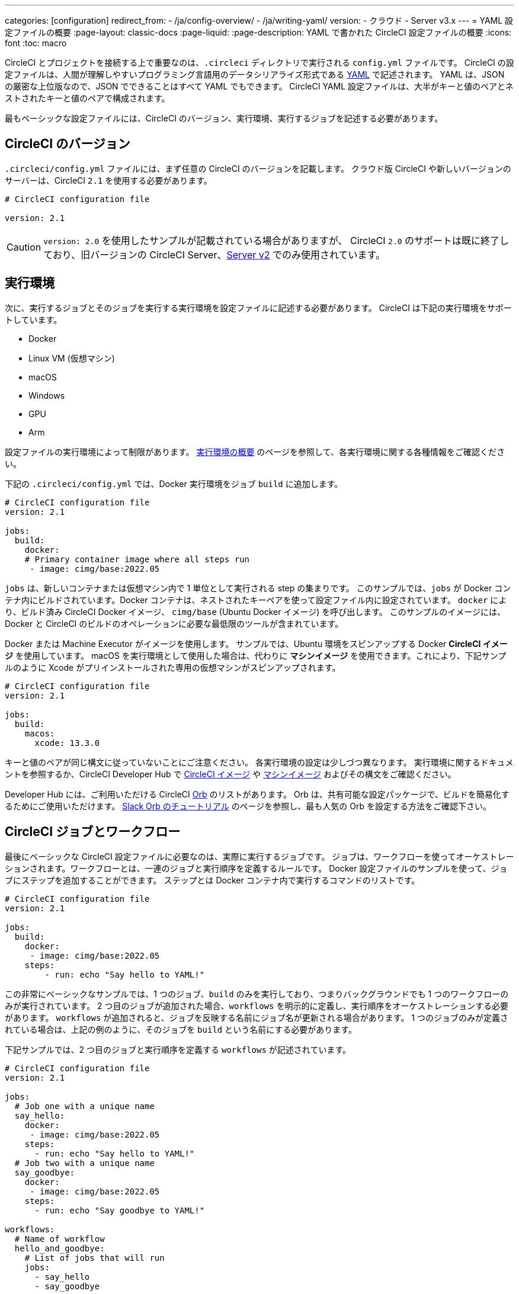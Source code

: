 ---

categories: [configuration]
redirect_from:
  - /ja/config-overview/
  - /ja/writing-yaml/
version:
- クラウド
- Server v3.x
---
= YAML 設定ファイルの概要
:page-layout: classic-docs
:page-liquid:
:page-description: YAML で書かれた CircleCI 設定ファイルの概要
:icons: font
:toc: macro

:toc-title:

CircleCI とプロジェクトを接続する上で重要なのは、`.circleci` ディレクトリで実行される `config.yml` ファイルです。 CircleCI の設定ファイルは、人間が理解しやすいプログラミング言語用のデータシリアライズ形式である https://yaml.org/[YAML] で記述されます。 YAML は、JSON の厳密な上位版なので、JSON でできることはすべて YAML でもできます。 CircleCI YAML 設定ファイルは、大半がキーと値のペアとネストされたキーと値のペアで構成されます。

最もベーシックな設定ファイルには、CircleCI のバージョン、実行環境、実行するジョブを記述する必要があります。

[#circleci-version]
== CircleCI のバージョン

`.circleci/config.yml` ファイルには、まず任意の CircleCI のバージョンを記載します。 クラウド版 CircleCI や新しいバージョンのサーバーは、CircleCI `2.1` を使用する必要があります。

```yaml
# CircleCI configuration file

version: 2.1
```

CAUTION: `version: 2.0` を使用したサンプルが記載されている場合がありますが、 CircleCI `2.0` のサポートは既に終了しており、旧バージョンの CircleCI Server、<<install-overview#,Server v2>> でのみ使用されています。

[#execution-environment]
== 実行環境

次に、実行するジョブとそのジョブを実行する実行環境を設定ファイルに記述する必要があります。 CircleCI は下記の実行環境をサポートしています。

- Docker
- Linux VM (仮想マシン)
- macOS
- Windows
- GPU
- Arm

設定ファイルの実行環境によって制限があります。 <<executor-intro#,実行環境の概要>> のページを参照して、各実行環境に関する各種情報をご確認ください。

下記の `.circleci/config.yml` では、Docker 実行環境をジョブ `build` に追加します。

```yaml
# CircleCI configuration file
version: 2.1

jobs:
  build:
    docker:
    # Primary container image where all steps run
     - image: cimg/base:2022.05
```

`jobs` は、新しいコンテナまたは仮想マシン内で 1 単位として実行される step の集まりです。 このサンプルでは、`jobs` が Docker コンテナ内にビルドされています。Docker コンテナは、ネストされたキーペアを使って設定ファイル内に設定されています。 `docker` により、ビルド済み CircleCI Docker イメージ、 `cimg/base` (Ubuntu Docker イメージ) を呼び出します。 このサンプルのイメージには、Docker と CircleCI のビルドのオペレーションに必要な最低限のツールが含まれています。

Docker または Machine Executor がイメージを使用します。 サンプルでは、Ubuntu 環境をスピンアップする Docker **CircleCI イメージ** を使用しています。 macOS を実行環境として使用した場合は、代わりに **マシンイメージ** を使用できます。これにより、下記サンプルのように Xcode がプリインストールされた専用の仮想マシンがスピンアップされます。

```yaml
# CircleCI configuration file
version: 2.1

jobs:
  build:
    macos:
      xcode: 13.3.0
```

キーと値のペアが同じ構文に従っていないことにご注意ください。 各実行環境の設定は少しづつ異なります。 実行環境に関するドキュメントを参照するか、CircleCI Developer Hub で https://circleci.com/developer/images?imageType=docker[CircleCI イメージ] や https://circleci.com/developer/images?imageType=machine[マシンイメージ] およびその構文をご確認ください。

Developer Hub には、ご利用いただける CircleCI https://circleci.com/developer/ja/orbs[Orb] のリストがあります。 Orb は、共有可能な設定パッケージで、ビルドを簡易化するためにご使用いただけます。 <<slack-orb-tutorial#,Slack Orb のチュートリアル>> のページを参照し、最も人気の Orb を設定する方法をご確認下さい。

[#circleci-jobs]
== CircleCI ジョブとワークフロー

最後にベーシックな CircleCI 設定ファイルに必要なのは、実際に実行するジョブです。 ジョブは、ワークフローを使ってオーケストレーションされます。ワークフローとは、一連のジョブと実行順序を定義するルールです。 Docker 設定ファイルのサンプルを使って、ジョブにステップを追加することができます。 ステップとは Docker コンテナ内で実行するコマンドのリストです。

```yaml
# CircleCI configuration file
version: 2.1

jobs:
  build:
    docker:
     - image: cimg/base:2022.05
    steps:
        - run: echo "Say hello to YAML!"
```

この非常にベーシックなサンプルでは、1 つのジョブ、`build` のみを実行しており、つまりバックグラウンドでも 1 つのワークフローのみが実行されています。 2 つ目のジョブが追加された場合、`workflows` を明示的に定義し、実行順序をオーケストレーションする必要があります。 `workflows` が追加されると、ジョブを反映する名前にジョブ名が更新される場合があります。 1 つのジョブのみが定義されている場合は、上記の例のように、そのジョブを `build` という名前にする必要があります。

下記サンプルでは、2 つ目のジョブと実行順序を定義する `workflows` が記述されています。

```yaml
# CircleCI configuration file
version: 2.1

jobs:
  # Job one with a unique name
  say_hello:
    docker:
     - image: cimg/base:2022.05
    steps:
      - run: echo "Say hello to YAML!"
  # Job two with a unique name
  say_goodbye:
    docker:
     - image: cimg/base:2022.05
    steps:
      - run: echo "Say goodbye to YAML!"

workflows:
  # Name of workflow
  hello_and_goodbye:
    # List of jobs that will run
    jobs:
      - say_hello
      - say_goodbye
```

CircleCI のアカウントをお持ちの場合、新しいプロジェクトを作成し、`.circleci/config.yaml` ファイルにこれらのサンプルを追加できます。 CircleCI Web UI で、ジョブのビルドパイプラインで出力された文字列を確認することができます。

YAML は、インデントについてかなり厳しいです。 http://yaml-online-parser.appspot.com/[YAML checker] を使ってご自身の YAML を解析し、有効かどうかを確認できます。

より複雑な設定ファイルのチュートリアルが必要な場合は、 <<config-intro#,設定ファイルのチュートリアル>> をご覧ください。 CircleCI Web UI で説明するため、チュートリアルを開始するには CircleCI のアカウントの設定が完了している必要があります。 また、 <<sample-config#, サンプル設定ファイル>> でも様々なサンプルをご覧いただけます。

[#fun-with-yaml]
== YAML を楽しむ

下記では、複雑な設定ファイルを作成する際に便利な YAML 構文の楽しい例を紹介します。

[#multi-line-strings]
=== 複数行の文字列

値の文字列が複数行にわたる場合は、 `>` 記号を使用します。この記号の後には、任意の数の行を記述できます。 これは特に、長いコマンドを記述する場合に便利です。

```yaml
haiku: >
  Please consider me
  As one who loved poetry
  Oh, and persimmons.
```

**注**: 複数行の文字列を記述する場合、引用符は必要ありません。

[#sequences]
=== シーケンス

キーと値は https://softwareengineering.stackexchange.com/questions/238033/what-does-it-mean-when-data-is-scalar[scalars] に限定されません。 スカラーをシーケンスにマップすることもできます。

```yaml
scalar:
  - never
  - gonna
  - give
  - you
  - up
```

シーケンス内の項目をキー・値のペアで記述することもできます。

```yaml
simulation:
  - within: "a simulation"
  - without:
      a_glitch: "in the matrix"
```

**注**: シーケンス内の項目をキーと値のペアで記述する場合は、正しくインデントするように注意してください。

[#anchors-and-aliases]
=== アンカーとエイリアス

アンカーとエイリアスを使用すると、 https://en.wikipedia.org/wiki/Don%27t_repeat_yourself[DRY (Don't Repeat Yourself: 繰り返しを避ける)] の原則に基づいて `.circleci/config.yml` を作成することができます。 アンカーは `&` 記号、エイリアスは `*` 記号で識別されます。

```yaml
song:
  - &name Al
  - You
  - can
  - call
  - me
  - *name
```

上記のリストを YAML パーサーで読み取ると、次のようなリテラル出力が得られます。

```yaml
song:
  - Al
  - You
  - can
  - call
  - me
  - Al
```

[#merging-maps]
=== マップのマージ

アンカーとエイリアスはスカラー値に対して機能しますが、マップまたはシーケンスを保存するには、 `<<` を使用してエイリアスを挿入します。

```yaml
default: &default
  school: hogwarts

harry:
  <<: *default
  house: gryffindor

draco:
  <<: *default
  house: slytherin
```

複数のマップをマージすることもできます。

```yaml
name: &harry_name
  first_name: Harry
  last_name: Potter

address: &harry_address
  street: 4, Privet Drive
  district: Little Whinging
  county: Surrey
  country: England

harry_data:
  <<: [*harry_name, *harry_address]

```

**注**: https://github.com/yaml/yaml/issues/35[YAML リポジトリの問題] に記載されているように、マップはマージできますが、シーケンス (配列またはリストとも言う) はマージできません。 さらに複雑な例は、 https://gist.github.com/bowsersenior/979804[こちらの Gist] を参照してください。